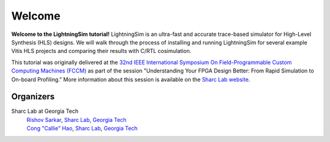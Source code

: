 Welcome
=======

**Welcome to the LightningSim tutorial!** LightningSim is an ultra-fast and accurate trace-based simulator for High-Level Synthesis (HLS) designs. We will walk through the process of installing and running LightningSim for several example Vitis HLS projects and comparing their results with C/RTL cosimulation.

.. image:: /images/logo.png
  :alt: The LightningSim logo.
  :width: 250

This tutorial was originally delivered at the `32nd IEEE International Symposium On Field-Programmable Custom Computing Machines (FCCM) <https://www.fccm.org/>`_ as part of the session "Understanding Your FPGA Design Better: From Rapid Simulation to On-board Profiling." More information about this session is available on the `Sharc Lab website <https://sharclab.ece.gatech.edu/open-source-projects/>`_.

----------
Organizers
----------

Sharc Lab at Georgia Tech
  | `Rishov Sarkar <https://rishovsarkar.com/>`_, `Sharc Lab <https://sharclab.ece.gatech.edu/>`_, `Georgia Tech <https://www.gatech.edu/>`_
  | `Cong "Callie" Hao <https://callie.ece.gatech.edu/>`_, `Sharc Lab <https://sharclab.ece.gatech.edu/>`_, `Georgia Tech <https://www.gatech.edu/>`_

.. image:: /images/sharc_logo.png
  :alt: Sharc Lab
  :width: 150

.. image:: /images/gt_logo.png
  :alt: Georgia Tech
  :width: 150
